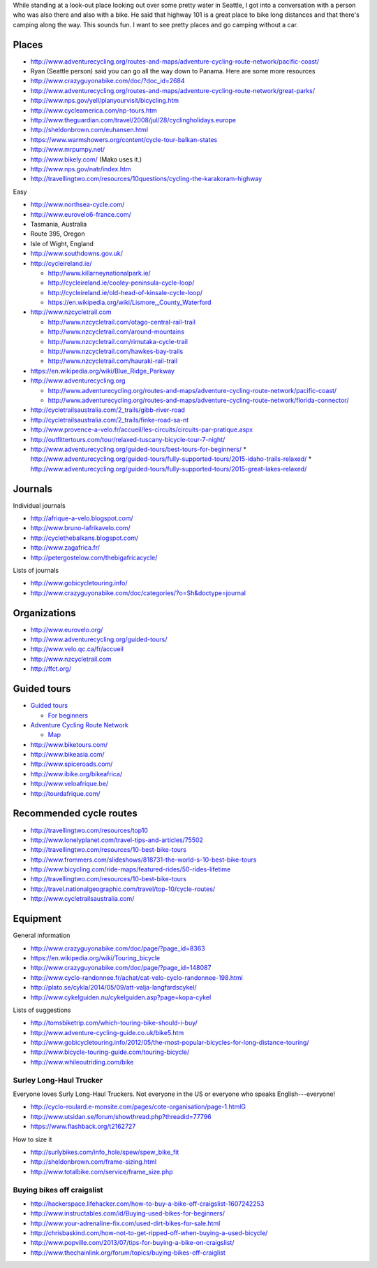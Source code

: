 While standing at a look-out place looking out over some pretty water
in Seattle, I got into a conversation with a person who was also there
and also with a bike. He said that highway 101 is a great place to bike
long distances and that there's camping along the way. This sounds fun.
I want to see pretty places and go camping without a car.

Places
==============

* http://www.adventurecycling.org/routes-and-maps/adventure-cycling-route-network/pacific-coast/
* Ryan (Seattle person) said you can go all the way down to Panama. Here are some more resources
* http://www.crazyguyonabike.com/doc/?doc_id=2684
* http://www.adventurecycling.org/routes-and-maps/adventure-cycling-route-network/great-parks/
* http://www.nps.gov/yell/planyourvisit/bicycling.htm
* http://www.cycleamerica.com/np-tours.htm
* http://www.theguardian.com/travel/2008/jul/28/cyclingholidays.europe
* http://sheldonbrown.com/euhansen.html
* https://www.warmshowers.org/content/cycle-tour-balkan-states
* http://www.mrpumpy.net/
* http://www.bikely.com/ (Mako uses it.)
* http://www.nps.gov/natr/index.htm
* http://travellingtwo.com/resources/10questions/cycling-the-karakoram-highway 

Easy

* http://www.northsea-cycle.com/
* http://www.eurovelo6-france.com/
* Tasmania, Australia
* Route 395, Oregon
* Isle of Wight, England
* http://www.southdowns.gov.uk/
* http://cycleireland.ie/

  * http://www.killarneynationalpark.ie/
  * http://cycleireland.ie/cooley-peninsula-cycle-loop/
  * http://cycleireland.ie/old-head-of-kinsale-cycle-loop/
  * https://en.wikipedia.org/wiki/Lismore,_County_Waterford

* http://www.nzcycletrail.com

  * http://www.nzcycletrail.com/otago-central-rail-trail
  * http://www.nzcycletrail.com/around-mountains
  * http://www.nzcycletrail.com/rimutaka-cycle-trail
  * http://www.nzcycletrail.com/hawkes-bay-trails
  * http://www.nzcycletrail.com/hauraki-rail-trail

* https://en.wikipedia.org/wiki/Blue_Ridge_Parkway
* http://www.adventurecycling.org

  * http://www.adventurecycling.org/routes-and-maps/adventure-cycling-route-network/pacific-coast/
  * http://www.adventurecycling.org/routes-and-maps/adventure-cycling-route-network/florida-connector/

* http://cycletrailsaustralia.com/2_trails/gibb-river-road
* http://cycletrailsaustralia.com/2_trails/finke-road-sa-nt
* http://www.provence-a-velo.fr/accueil/les-circuits/circuits-par-pratique.aspx
* http://outfittertours.com/tour/relaxed-tuscany-bicycle-tour-7-night/
* http://www.adventurecycling.org/guided-tours/best-tours-for-beginners/
  * http://www.adventurecycling.org/guided-tours/fully-supported-tours/2015-idaho-trails-relaxed/
  * http://www.adventurecycling.org/guided-tours/fully-supported-tours/2015-great-lakes-relaxed/

Journals
==================

Individual journals

* http://afrique-a-velo.blogspot.com/
* http://www.bruno-lafrikavelo.com/
* http://cyclethebalkans.blogspot.com/
* http://www.zagafrica.fr/
* http://petergostelow.com/thebigafricacycle/

Lists of journals

* http://www.gobicycletouring.info/
* http://www.crazyguyonabike.com/doc/categories/?o=Sh&doctype=journal


Organizations
================

* http://www.eurovelo.org/
* http://www.adventurecycling.org/guided-tours/
* http://www.velo.qc.ca/fr/accueil
* http://www.nzcycletrail.com
* http://ffct.org/

Guided tours
===============

* `Guided tours <http://www.adventurecycling.org/guided-tours/>`_

  * `For beginners <http://www.adventurecycling.org/guided-tours/best-tours-for-beginners/>`_

* `Adventure Cycling Route Network <http://www.adventurecycling.org/routes-and-maps/adventure-cycling-route-network/>`_

  * `Map <http://www.adventurecycling.org/routes-and-maps/adventure-cycling-route-network/interactive-network-map/>`_

* http://www.biketours.com/
* http://www.bikeasia.com/
* http://www.spiceroads.com/
* http://www.ibike.org/bikeafrica/
* http://www.veloafrique.be/
* http://tourdafrique.com/

Recommended cycle routes
===========================

* http://travellingtwo.com/resources/top10
* http://www.lonelyplanet.com/travel-tips-and-articles/75502
* http://travellingtwo.com/resources/10-best-bike-tours
* http://www.frommers.com/slideshows/818731-the-world-s-10-best-bike-tours
* http://www.bicycling.com/ride-maps/featured-rides/50-rides-lifetime
* http://travellingtwo.com/resources/10-best-bike-tours
* http://travel.nationalgeographic.com/travel/top-10/cycle-routes/
* http://www.cycletrailsaustralia.com/

Equipment
=============

General information

* http://www.crazyguyonabike.com/doc/page/?page_id=8363
* https://en.wikipedia.org/wiki/Touring_bicycle
* http://www.crazyguyonabike.com/doc/page/?page_id=148087
* http://www.cyclo-randonnee.fr/achat/cat-velo-cyclo-randonnee-198.html
* http://plato.se/cykla/2014/05/09/att-valja-langfardscykel/
* http://www.cykelguiden.nu/cykelguiden.asp?page=kopa-cykel

Lists of suggestions

* http://tomsbiketrip.com/which-touring-bike-should-i-buy/
* http://www.adventure-cycling-guide.co.uk/bike5.htm
* http://www.gobicycletouring.info/2012/05/the-most-popular-bicycles-for-long-distance-touring/
* http://www.bicycle-touring-guide.com/touring-bicycle/
* http://www.whileoutriding.com/bike

Surley Long-Haul Trucker
-----------------------------
Everyone loves Surly Long-Haul Truckers. Not everyone in the US or
everyone who speaks English---everyone!

* http://cyclo-roulard.e-monsite.com/pages/cote-organisation/page-1.htmlG
* http://www.utsidan.se/forum/showthread.php?threadid=77796
* https://www.flashback.org/t2162727

How to size it

* http://surlybikes.com/info_hole/spew/spew_bike_fit
* http://sheldonbrown.com/frame-sizing.html
* http://www.totalbike.com/service/frame_size.php

Buying bikes off craigslist
-------------------------------
* http://hackerspace.lifehacker.com/how-to-buy-a-bike-off-craigslist-1607242253
* http://www.instructables.com/id/Buying-used-bikes-for-beginners/
* http://www.your-adrenaline-fix.com/used-dirt-bikes-for-sale.html
* http://chrisbaskind.com/how-not-to-get-ripped-off-when-buying-a-used-bicycle/
* http://www.popville.com/2013/07/tips-for-buying-a-bike-on-craigslist/
* http://www.thechainlink.org/forum/topics/buying-bikes-off-craiglist
